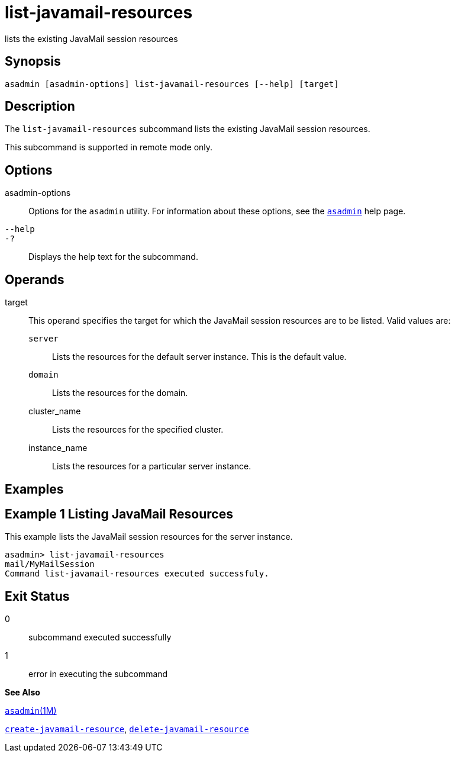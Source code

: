[[list-javamail-resources]]
= list-javamail-resources

lists the existing JavaMail session resources

[[synopsis]]
== Synopsis

[source,shell]
----
asadmin [asadmin-options] list-javamail-resources [--help] [target]
----

[[description]]
== Description

The `list-javamail-resources` subcommand lists the existing JavaMail session resources.

This subcommand is supported in remote mode only.

[[options]]
== Options

asadmin-options::
  Options for the `asadmin` utility. For information about these options, see the xref:asadmin.adoc#asadmin[`asadmin`] help page.
`--help`::
`-?`::
  Displays the help text for the subcommand.

[[operands]]
== Operands

target::
  This operand specifies the target for which the JavaMail session resources are to be listed. Valid values are: +
  `server`;;
    Lists the resources for the default server instance. This is the default value.
  `domain`;;
    Lists the resources for the domain.
  cluster_name;;
    Lists the resources for the specified cluster.
  instance_name;;
    Lists the resources for a particular server instance.

[[examples]]
== Examples

[[example-1]]
== Example 1 Listing JavaMail Resources

This example lists the JavaMail session resources for the server instance.

[source,shell]
----
asadmin> list-javamail-resources
mail/MyMailSession
Command list-javamail-resources executed successfuly.
----

[[exit-status]]
== Exit Status

0::
  subcommand executed successfully
1::
  error in executing the subcommand

*See Also*

xref:asadmin.adoc#asadmin-1m[`asadmin`(1M)]

xref:create-javamail-resource.adoc#create-javamail-resource[`create-javamail-resource`],
xref:delete-javamail-resource.adoc#delete-javamail-resource[`delete-javamail-resource`]



